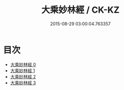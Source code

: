 #+TITLE: 大乘妙林經 / CK-KZ

#+DATE: 2015-08-29 03:00:04.763357
* 目次
 - [[file:KR5g0207_000.txt][大乘妙林經 0]]
 - [[file:KR5g0207_001.txt][大乘妙林經 1]]
 - [[file:KR5g0207_002.txt][大乘妙林經 2]]
 - [[file:KR5g0207_003.txt][大乘妙林經 3]]
